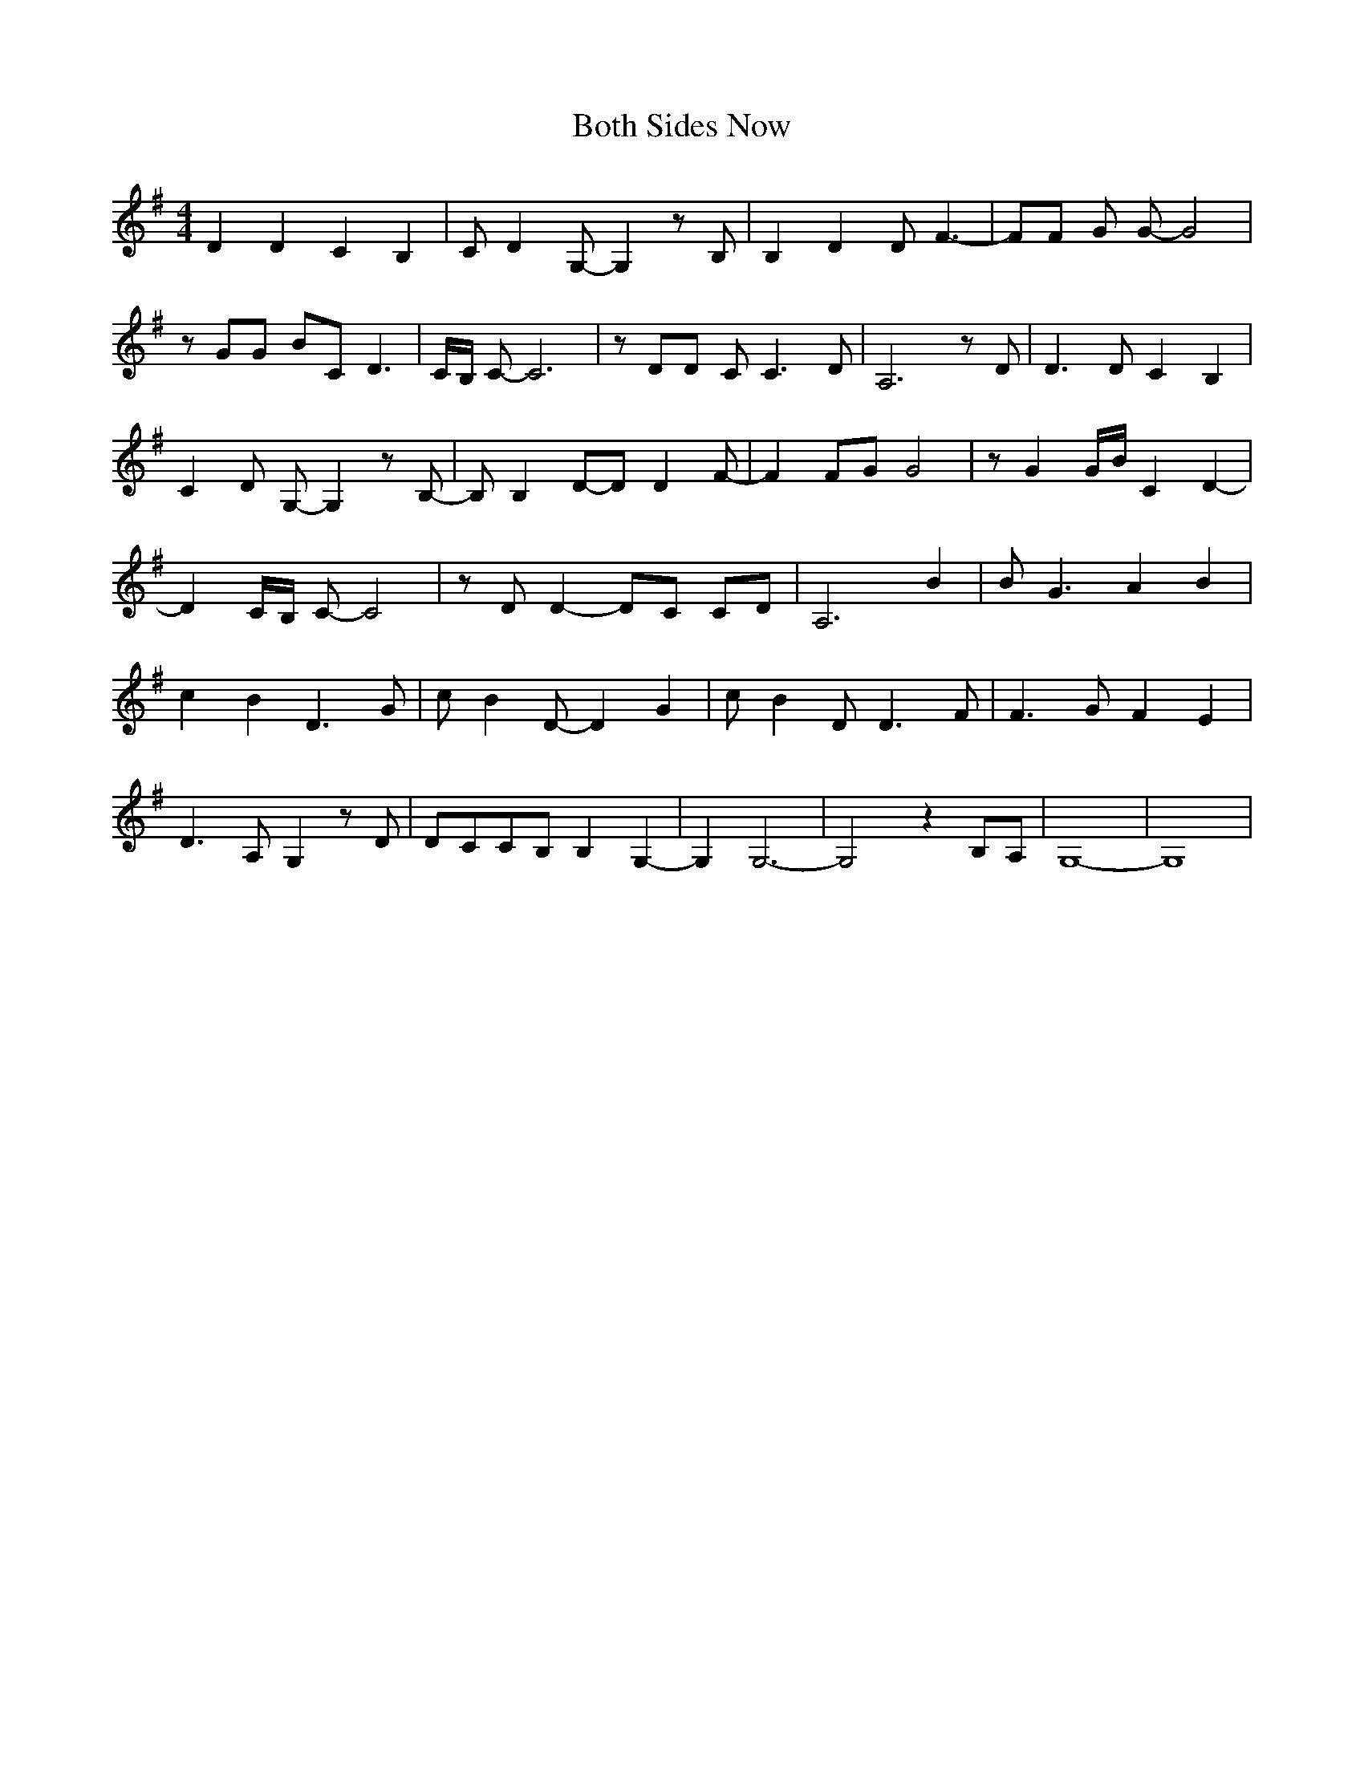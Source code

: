 % Generated more or less automatically by swtoabc by Erich Rickheit KSC
X:1
T:Both Sides Now
M:4/4
L:1/8
K:G
 D2 D2 C2 B,2| C D2 G,- G,2 z B,| B,2 D2 D F3-| FF G G- G4| z GG BC D3|\
 C/2B,/2 C- C6| z DD C C3 D| A,6 z D| D3 D C2 B,2| C2 D G,- G,2 z B,-|\
 B, B,2D-D D2 F-| F2 FG G4| z G2 G/2B/2 C2 D2-| D2 C/2B,/2 C- C4| z D D2- DC CD|\
 A,6 B2| B G3 A2 B2| c2 B2 D3 G| c B2 D- D2 G2| c- B2 D D3 F| F3 G F2 E2|\
 D3 A, G,2 z D|D-CC-B, B,2 G,2-| G,2 G,6-| G,4 z2B,-A,| G,8-| G,8|\


